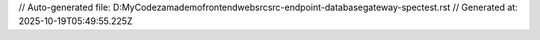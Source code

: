 // Auto-generated file: D:\MyCode\zama\demo\frontend\web\src\src-endpoint-database\gateway-spec\test.rst
// Generated at: 2025-10-19T05:49:55.225Z